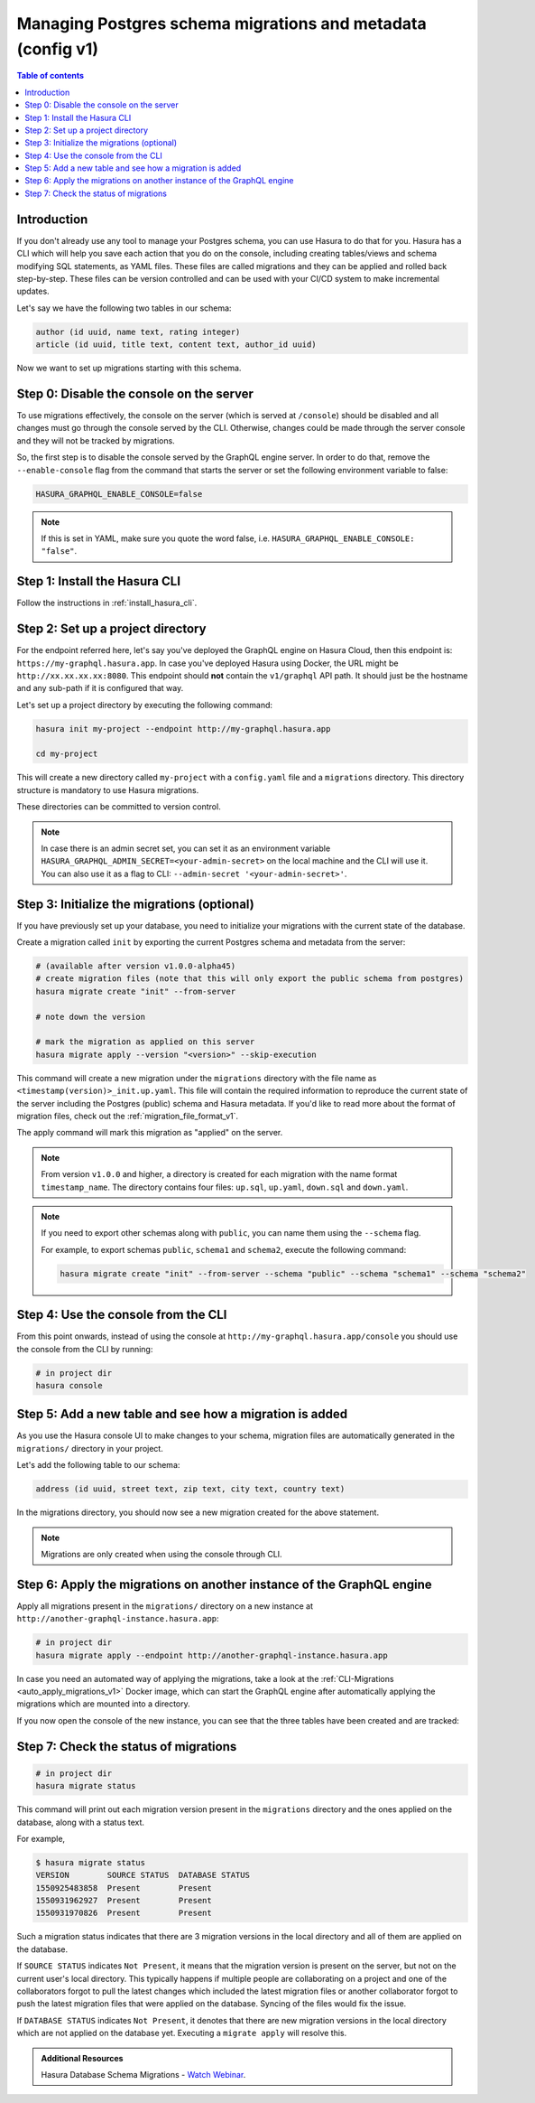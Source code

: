 .. meta::
   :description: Manage migrations on an existing database and Hasura instance
   :keywords: hasura, docs, migration, existing database

.. _manage_migrations_v1:

Managing Postgres schema migrations and metadata (config v1)
============================================================

.. contents:: Table of contents
  :backlinks: none
  :depth: 1
  :local:

Introduction
------------

If you don't already use any tool to manage your Postgres schema, you can use
Hasura to do that for you. Hasura has a CLI which will help you save each
action that you do on the console, including creating tables/views and schema
modifying SQL statements, as YAML files. These files are called migrations and
they can be applied and rolled back step-by-step. These files can be version
controlled and can be used with your CI/CD system to make incremental updates.

Let's say we have the following two tables in our schema:

.. code-block:: sql

    author (id uuid, name text, rating integer)
    article (id uuid, title text, content text, author_id uuid)

Now we want to set up migrations starting with this schema.

Step 0: Disable the console on the server
-----------------------------------------

To use migrations effectively, the console on the server (which is served at
``/console``) should be disabled and all changes must go through the console
served by the CLI. Otherwise, changes could be made through the server console
and they will not be tracked by migrations.

So, the first step is to disable the console served by the GraphQL engine server. In
order to do that, remove the ``--enable-console`` flag from the command that starts
the server or set the following environment variable to false:

.. code-block:: bash

   HASURA_GRAPHQL_ENABLE_CONSOLE=false

.. note::

   If this is set in YAML, make sure you quote the word false, i.e.
   ``HASURA_GRAPHQL_ENABLE_CONSOLE: "false"``.

Step 1: Install the Hasura CLI
------------------------------

Follow the instructions in :ref:`install_hasura_cli`.

Step 2: Set up a project directory
----------------------------------

For the endpoint referred here, let's say you've
deployed the GraphQL engine on Hasura Cloud, then this endpoint is:
``https://my-graphql.hasura.app``. In case you've deployed Hasura using Docker,
the URL might be ``http://xx.xx.xx.xx:8080``. This endpoint should **not** contain
the ``v1/graphql`` API path. It should just be the hostname and any
sub-path if it is configured that way. 

Let's set up a project directory by executing the following command:

.. code-block:: bash

  hasura init my-project --endpoint http://my-graphql.hasura.app

  cd my-project

This will create a new directory called ``my-project`` with a ``config.yaml``
file and a ``migrations`` directory. This directory structure is mandatory to use
Hasura migrations. 

These directories can be committed to version control.

.. note::

   In case there is an admin secret set, you can set it as an environment
   variable ``HASURA_GRAPHQL_ADMIN_SECRET=<your-admin-secret>`` on the local
   machine and the CLI will use it. You can also use it as a flag to CLI:
   ``--admin-secret '<your-admin-secret>'``.

Step 3: Initialize the migrations (optional)
--------------------------------------------

If you have previously set up your database, you need to initialize your
migrations with the current state of the database.

Create a migration called ``init`` by exporting the current Postgres schema and
metadata from the server:

.. code-block:: bash

   # (available after version v1.0.0-alpha45)
   # create migration files (note that this will only export the public schema from postgres)
   hasura migrate create "init" --from-server

   # note down the version

   # mark the migration as applied on this server
   hasura migrate apply --version "<version>" --skip-execution


This command will create a new migration under the ``migrations`` directory
with the file name as ``<timestamp(version)>_init.up.yaml``. This file will
contain the required information to reproduce the current state of the server
including the Postgres (public) schema and Hasura metadata. If you'd like to read more
about the format of migration files, check out the :ref:`migration_file_format_v1`.

The apply command will mark this migration as "applied" on the server. 

.. note::

   From version ``v1.0.0`` and higher, a directory is created for each migration with the name format ``timestamp_name``.
   The directory contains four files: ``up.sql``, ``up.yaml``, ``down.sql`` and ``down.yaml``.

.. note::

  If you need to export other schemas along with ``public``, you can name them using the
  ``--schema`` flag. 
  
  For example, to export schemas ``public``, ``schema1`` and ``schema2``,
  execute the following command:

  .. code-block:: bash

     hasura migrate create "init" --from-server --schema "public" --schema "schema1" --schema "schema2"

Step 4: Use the console from the CLI
------------------------------------

From this point onwards, instead of using the console at
``http://my-graphql.hasura.app/console`` you should use the console from the CLI
by running:

.. code-block:: bash

   # in project dir
   hasura console

Step 5: Add a new table and see how a migration is added
--------------------------------------------------------

As you use the Hasura console UI to make changes to your schema, migration files
are automatically generated in the ``migrations/`` directory in your project.

Let's add the following table to our schema:

.. code-block:: sql

    address (id uuid, street text, zip text, city text, country text)

In the migrations directory, you should now see a new migration created for the above statement.

.. note::

   Migrations are only created when using the console through CLI.

Step 6: Apply the migrations on another instance of the GraphQL engine
----------------------------------------------------------------------

Apply all migrations present in the ``migrations/`` directory on a new
instance at ``http://another-graphql-instance.hasura.app``:

.. code-block:: bash

   # in project dir
   hasura migrate apply --endpoint http://another-graphql-instance.hasura.app

In case you need an automated way of applying the migrations, take a look at the
:ref:`CLI-Migrations <auto_apply_migrations_v1>` Docker image, which can start the
GraphQL engine after automatically applying the migrations which are
mounted into a directory.

If you now open the console of the new instance, you can see that the three tables have been created and are tracked:

.. thumbnail:: /img/graphql/core/migrations/tracked-tables.png
   :alt: Tracked tables from Hasura migrations
   :width: 30%

Step 7: Check the status of migrations
--------------------------------------

.. code-block:: bash

   # in project dir
   hasura migrate status

This command will print out each migration version present in the ``migrations``
directory and the ones applied on the database, along with a status text.

For example,

.. code-block:: bash

   $ hasura migrate status
   VERSION        SOURCE STATUS  DATABASE STATUS
   1550925483858  Present        Present
   1550931962927  Present        Present
   1550931970826  Present        Present

Such a migration status indicates that there are 3 migration versions in the
local directory and all of them are applied on the database.

If ``SOURCE STATUS`` indicates ``Not Present``, it means that the migration
version is present on the server, but not on the current user's local directory.
This typically happens if multiple people are collaborating on a project and one
of the collaborators forgot to pull the latest changes which included the latest
migration files or another collaborator forgot to push the latest migration
files that were applied on the database. Syncing of the files would fix the
issue.

If ``DATABASE STATUS`` indicates ``Not Present``, it denotes that there are new
migration versions in the local directory which are not applied on the database
yet. Executing a ``migrate apply`` will resolve this.

.. admonition:: Additional Resources

  Hasura Database Schema Migrations - `Watch Webinar <https://hasura.io/events/webinar/hasura-database-schema-migrations/?pg=docs&plcmt=body&cta=watch-webinar&tech=>`__.
